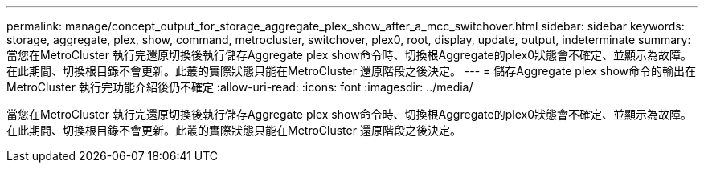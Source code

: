 ---
permalink: manage/concept_output_for_storage_aggregate_plex_show_after_a_mcc_switchover.html 
sidebar: sidebar 
keywords: storage, aggregate, plex, show, command, metrocluster, switchover, plex0, root, display, update, output, indeterminate 
summary: 當您在MetroCluster 執行完還原切換後執行儲存Aggregate plex show命令時、切換根Aggregate的plex0狀態會不確定、並顯示為故障。在此期間、切換根目錄不會更新。此叢的實際狀態只能在MetroCluster 還原階段之後決定。 
---
= 儲存Aggregate plex show命令的輸出在MetroCluster 執行完功能介紹後仍不確定
:allow-uri-read: 
:icons: font
:imagesdir: ../media/


[role="lead"]
當您在MetroCluster 執行完還原切換後執行儲存Aggregate plex show命令時、切換根Aggregate的plex0狀態會不確定、並顯示為故障。在此期間、切換根目錄不會更新。此叢的實際狀態只能在MetroCluster 還原階段之後決定。
